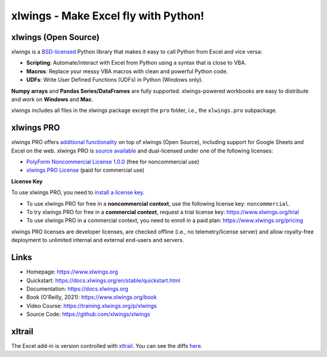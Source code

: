 xlwings - Make Excel fly with Python!
=====================================

xlwings (Open Source)
---------------------

xlwings is a `BSD-licensed <http://opensource.org/licenses/BSD-3-Clause>`_ Python library that makes it easy to call Python from Excel and vice versa:

* **Scripting**: Automate/interact with Excel from Python using a syntax that is close to VBA.
* **Macros**: Replace your messy VBA macros with clean and powerful Python code.
* **UDFs**: Write User Defined Functions (UDFs) in Python (Windows only).

**Numpy arrays** and **Pandas Series/DataFrames** are fully supported. xlwings-powered workbooks are easy to distribute and work
on **Windows** and **Mac**.

xlwings includes all files in the xlwings package except the ``pro`` folder, i.e., the ``xlwings.pro`` subpackage.

xlwings PRO
-----------

xlwings PRO offers `additional functionality <https://docs.xlwings.org/en/stable/pro.html>`_ on top of xlwings (Open Source), including support for Google Sheets and Excel on the web. xlwings PRO is `source available <https://en.wikipedia.org/wiki/Source-available_software>`_ and dual-licensed under one of the following licenses:

* `PolyForm Noncommercial License 1.0.0 <https://polyformproject.org/licenses/noncommercial/1.0.0>`_ (free for noncommercial use)
* `xlwings PRO License <https://github.com/xlwings/xlwings/blob/main/LICENSE_PRO.txt>`_ (paid for commercial use)

**License Key**

To use xlwings PRO, you need to `install a license key <https://docs.xlwings.org/en/stable/installation.html#how-to-activate-xlwings-pro>`_.

* To use xlwings PRO for free in a **noncommercial context**, use the following license key: ``noncommercial``.

* To try xlwings PRO for free in a **commercial context**, request a trial license key: https://www.xlwings.org/trial
* To use xlwings PRO in a commercial context, you need to enroll in a paid plan: https://www.xlwings.org/pricing

xlwings PRO licenses are developer licenses, are checked offline (i.e., no telemetry/license server) and allow royalty-free deployment to unlimited internal and external end-users and servers.

Links
-----

* Homepage: https://www.xlwings.org
* Quickstart: https://docs.xlwings.org/en/stable/quickstart.html
* Documentation: https://docs.xlwings.org
* Book (O'Reilly, 2021): https://www.xlwings.org/book
* Video Course: https://training.xlwings.org/p/xlwings
* Source Code: https://github.com/xlwings/xlwings


xltrail
-------

The Excel add-in is version controlled with `xltrail <https://www.xltrail.com>`_. You can see the diffs
`here <https://app.xltrail.com/#/?path=github.com%2FZoomerAnalytics%2Fxlwings.git&branch=master&public=true>`_.